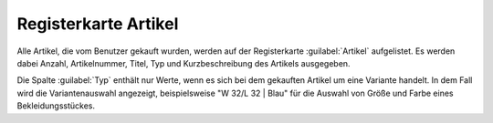 ﻿Registerkarte Artikel
=====================
Alle Artikel, die vom Benutzer gekauft wurden, werden auf der Registerkarte :guilabel:`Artikel` aufgelistet. Es werden dabei Anzahl, Artikelnummer, Titel, Typ und Kurzbeschreibung des Artikels ausgegeben.

.. image:: ../../media/screenshots/oxbadt01.png
   :alt:
   :height: 334
   :width: 650

Die Spalte :guilabel:`Typ` enthält nur Werte, wenn es sich bei dem gekauften Artikel um eine Variante handelt. In dem Fall wird die Variantenauswahl angezeigt, beispielsweise \"W 32/L 32 | Blau\" für die Auswahl von Größe und Farbe eines Bekleidungsstückes.

.. Intern: oxbadt, Status:, F1: user_article.html